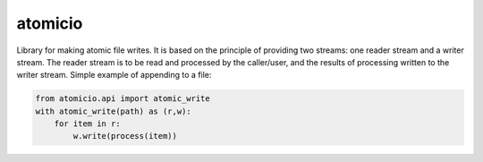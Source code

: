 atomicio
========

Library for making atomic file writes. It is based on the principle
of providing two streams: one reader stream and a writer stream.
The reader stream is to be read and processed by the caller/user,
and the results of processing written to the writer stream.
Simple example of appending to a file:


.. code-block:: python

    from atomicio.api import atomic_write
    with atomic_write(path) as (r,w):
        for item in r:
            w.write(process(item))
